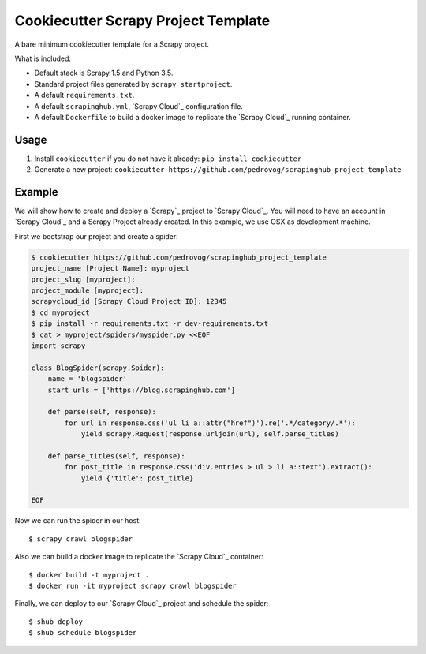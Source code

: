Cookiecutter Scrapy Project Template
====================================

A bare minimum cookiecutter template for a Scrapy project.

What is included:

* Default stack is Scrapy 1.5 and Python 3.5.
* Standard project files generated by ``scrapy startproject``.
* A default ``requirements.txt``.
* A default ``scrapinghub.yml``, `Scrapy Cloud`_ configuration file.
* A default ``Dockerfile`` to build a docker image to replicate the
  `Scrapy Cloud`_ running container.

Usage
-----

1. Install ``cookiecutter`` if you do not have it already: ``pip install cookiecutter``

2. Generate a new project: ``cookiecutter https://github.com/pedrovog/scrapinghub_project_template``

Example
-------
We will show how to create and deploy a `Scrapy`_ project to `Scrapy Cloud`_. You
will need to have an account in `Scrapy Cloud`_ and a Scrapy Project already
created. In this example, we use OSX as development machine.

First we bootstrap our project and create a spider:

.. code-block::

  $ cookiecutter https://github.com/pedrovog/scrapinghub_project_template
  project_name [Project Name]: myproject
  project_slug [myproject]:
  project_module [myproject]:
  scrapycloud_id [Scrapy Cloud Project ID]: 12345
  $ cd myproject
  $ pip install -r requirements.txt -r dev-requirements.txt
  $ cat > myproject/spiders/myspider.py <<EOF
  import scrapy

  class BlogSpider(scrapy.Spider):
      name = 'blogspider'
      start_urls = ['https://blog.scrapinghub.com']

      def parse(self, response):
          for url in response.css('ul li a::attr("href")').re('.*/category/.*'):
              yield scrapy.Request(response.urljoin(url), self.parse_titles)

      def parse_titles(self, response):
          for post_title in response.css('div.entries > ul > li a::text').extract():
              yield {'title': post_title}

  EOF

Now we can run the spider in our host::

  $ scrapy crawl blogspider

Also we can build a docker image to replicate the `Scrapy Cloud`_ container::

  $ docker build -t myproject .
  $ docker run -it myproject scrapy crawl blogspider

Finally, we can deploy to our `Scrapy Cloud`_ project and schedule the spider::

  $ shub deploy
  $ shub schedule blogspider